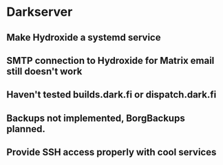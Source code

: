 * Darkserver
** Make Hydroxide a systemd service
** SMTP connection to Hydroxide for Matrix email still doesn't work
** Haven't tested builds.dark.fi or dispatch.dark.fi
** Backups not implemented, BorgBackups planned.
** Provide SSH access properly with cool services
